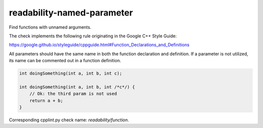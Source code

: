 .. title:: clang-tidy - readability-named-parameter

readability-named-parameter
===========================

Find functions with unnamed arguments.

The check implements the following rule originating in the Google C++ Style
Guide:

https://google.github.io/styleguide/cppguide.html#Function_Declarations_and_Definitions

All parameters should have the same name in both the function declaration and definition.
If a parameter is not utilized, its name can be commented out in a function definition.

.. code-block:: c++

    int doingSomething(int a, int b, int c);

    int doingSomething(int a, int b, int /*c*/) {
        // Ok: the third param is not used
        return a + b;
    }

Corresponding cpplint.py check name: `readability/function`.
